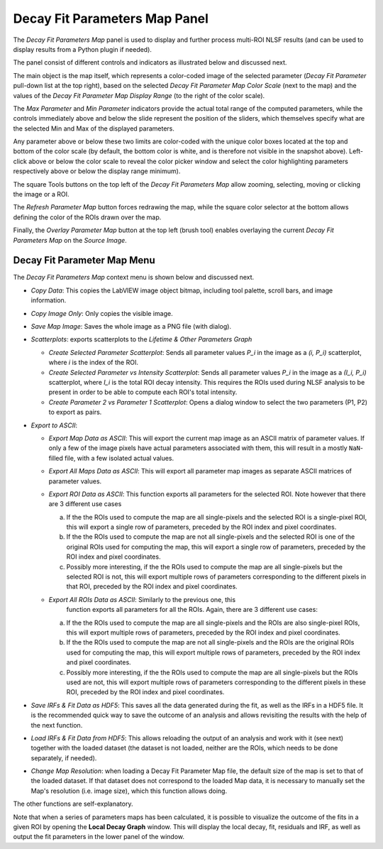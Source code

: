 .. _alligator-decay-fit-parameters-map-panel:

Decay Fit Parameters Map Panel
==============================

The *Decay Fit Parameters Map* panel is used to display and further process 
multi-ROI NLSF results (and can be used to display results from a Python plugin 
if needed).

The panel consist of different controls and indicators as illustrated below and 
discussed next.

.. image:: images/Decay-Fit-Parameters-Map.png
   :align: center
   :width: 100%

The main object is the map itself, which represents a color-coded image of the 
selected parameter (*Decay Fit Parameter* pull-down list at the top right), 
based on the selected *Decay Fit Parameter Map Color Scale* (next to the map) 
and the values of the *Decay Fit Parameter Map Display Range* (to the right of 
the color scale).

The *Max Parameter* and *Min Parameter* indicators provide the actual total 
range of the computed parameters, while the controls immediately above and 
below the slide represent the position of the sliders, which themselves 
specify what are the selected Min and Max of the displayed parameters.

Any parameter above or below these two limits are color-coded with the unique 
color boxes located at the top and bottom of the color scale (by default, the 
bottom color is white, and is therefore not visible in the snapshot above). 
Left-click above or below the color scale to reveal the color picker window and 
select the color highlighting parameters respectively above or below the display 
range minimum).

The square Tools buttons on the top left of the *Decay Fit Parameters Map* 
allow zooming, selecting, moving or clicking the image or a ROI.
 
The *Refresh Parameter Map* button forces redrawing the map, while the square 
color selector at the bottom allows defining the color of the ROIs drawn over 
the map.

Finally, the *Overlay Parameter Map* button at the top left (brush tool) enables 
overlaying the current *Decay Fit Parameters Map* on the *Source Image*.

Decay Fit Parameter Map Menu
----------------------------

The *Decay Fit Parameters Map* context menu is shown below and discussed next.
 
.. image:: images/Decay-Fit-Parameters-Map-Menu.png
   :align: center


+ *Copy Data*: This copies the LabVIEW image object bitmap, including tool 
  palette, scroll bars, and image information.
+ *Copy Image Only*: Only copies the visible image.
+ *Save Map Image*: Saves the whole image as a PNG file (with dialog).
+ *Scatterplots*: exports scatterplots to the *Lifetime & Other Parameters 
  Graph*
  
  - *Create Selected Parameter Scatterplot*: Sends all parameter values *P_i* 
    in the image as a *(i, P_i)* scatterplot, where *i* is the index of the 
    ROI.
  - *Create Selected Parameter vs Intensity Scatterplot*: Sends all parameter 
    values *P_i*  in the image as a *(I_i, P_i)* scatterplot, where *I_i* is 
    the total ROI decay intensity. This requires the ROIs used during NLSF 
    analysis to be present in order to be able to compute each ROI's total 
    intensity.
  - *Create Parameter 2 vs Parameter 1 Scatterplot*: Opens a dialog window to 
    select the two parameters (P1, P2) to export as pairs.
    
+ *Export to ASCII*:

  - *Export Map Data as ASCII*: This will export the current map image as an 
    ASCII matrix of parameter values. If only a few of the image pixels have 
    actual parameters associated with them, this will result in a mostly 
    ``NaN``-filled file, with a few isolated actual values.
  - *Export All Maps Data as ASCII*: This will export all parameter map images 
    as separate ASCII matrices of parameter values.
  - *Export ROI Data as ASCII*: This function exports all parameters for the 
    selected ROI. Note however that there are 3 different use cases
    
    a. If the the ROIs used to compute the map are all single-pixels and the 
       selected ROI is a single-pixel ROI, this will export a single row of 
       parameters, preceded by the ROI index and pixel coordinates.
    b. If the the ROIs used to compute the map are not all single-pixels and 
       the selected ROI is one of the original ROIs used for computing the 
       map, this will export a single row of parameters, preceded by the ROI 
       index and pixel coordinates.
    c. Possibly more interesting, if the the ROIs used to compute the map 
       are all single-pixels but the selected ROI is not, this will export 
       multiple rows of parameters corresponding to the different pixels in 
       that ROI, preceded by the ROI index and pixel coordinates.
       
  - *Export All ROIs Data as ASCII*: Similarly to the previous one, this 
     function exports all parameters for all the ROIs. Again, there are 3 
     different use cases:
    
    a. If the the ROIs used to compute the map are all single-pixels and the 
       ROIs are also single-pixel ROIs, this will export multiple rows of 
       parameters, preceded by the ROI index and pixel coordinates.
    b. If the the ROIs used to compute the map are not all single-pixels and 
       the ROIs are the original ROIs used for computing the map, this will 
       export multiple rows of parameters, preceded by the ROI index and 
       pixel coordinates.
    c. Possibly more interesting, if the the ROIs used to compute the map 
       are all single-pixels but the ROIs used are not, this will export
       multiple rows of parameters corresponding to the different pixels in 
       these ROI, preceded by the ROI index and pixel coordinates.
       
+ *Save IRFs & Fit Data as HDF5*: This saves all the data generated during the 
  fit, as well as the IRFs in a HDF5 file. It is the recommended quick way to 
  save the outcome of an analysis and allows revisiting the results with the 
  help of the next function.
+ *Load IRFs & Fit Data from HDF5*: This allows reloading the output of an 
  analysis and work with it (see next) together with the loaded dataset (the 
  dataset is not loaded, neither are the ROIs, which needs to be done 
  separately, if needed).
  
+ *Change Map Resolution*: when loading a Decay Fit Parameter Map file, the 
  default size of the map is set to that of the loaded dataset. If that dataset 
  does not correspond to the loaded Map data, it is necessary to manually set 
  the Map's resolution (i.e. image size), which this function allows doing.

The other functions are self-explanatory.

Note that when a series of parameters maps has been calculated, it is possible 
to visualize the outcome of the fits in a given ROI by opening the **Local 
Decay Graph** window. This will display the local decay, fit, residuals and 
IRF, as well as output the fit parameters in the lower panel of the window.
